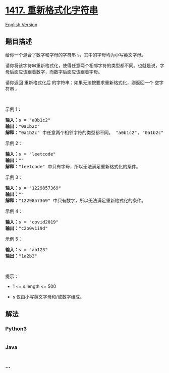 * [[https://leetcode-cn.com/problems/reformat-the-string][1417.
重新格式化字符串]]
  :PROPERTIES:
  :CUSTOM_ID: 重新格式化字符串
  :END:
[[./solution/1400-1499/1417.Reformat The String/README_EN.org][English
Version]]

** 题目描述
   :PROPERTIES:
   :CUSTOM_ID: 题目描述
   :END:

#+begin_html
  <!-- 这里写题目描述 -->
#+end_html

#+begin_html
  <p>
#+end_html

给你一个混合了数字和字母的字符串 s，其中的字母均为小写英文字母。

#+begin_html
  </p>
#+end_html

#+begin_html
  <p>
#+end_html

请你将该字符串重新格式化，使得任意两个相邻字符的类型都不同。也就是说，字母后面应该跟着数字，而数字后面应该跟着字母。

#+begin_html
  </p>
#+end_html

#+begin_html
  <p>
#+end_html

请你返回 重新格式化后 的字符串；如果无法按要求重新格式化，则返回一个
空字符串 。

#+begin_html
  </p>
#+end_html

#+begin_html
  <p>
#+end_html

 

#+begin_html
  </p>
#+end_html

#+begin_html
  <p>
#+end_html

示例 1：

#+begin_html
  </p>
#+end_html

#+begin_html
  <pre><strong>输入：</strong>s = &quot;a0b1c2&quot;
  <strong>输出：</strong>&quot;0a1b2c&quot;
  <strong>解释：</strong>&quot;0a1b2c&quot; 中任意两个相邻字符的类型都不同。 &quot;a0b1c2&quot;, &quot;0a1b2c&quot;, &quot;0c2a1b&quot; 也是满足题目要求的答案。
  </pre>
#+end_html

#+begin_html
  <p>
#+end_html

示例 2：

#+begin_html
  </p>
#+end_html

#+begin_html
  <pre><strong>输入：</strong>s = &quot;leetcode&quot;
  <strong>输出：</strong>&quot;&quot;
  <strong>解释：</strong>&quot;leetcode&quot; 中只有字母，所以无法满足重新格式化的条件。
  </pre>
#+end_html

#+begin_html
  <p>
#+end_html

示例 3：

#+begin_html
  </p>
#+end_html

#+begin_html
  <pre><strong>输入：</strong>s = &quot;1229857369&quot;
  <strong>输出：</strong>&quot;&quot;
  <strong>解释：</strong>&quot;1229857369&quot; 中只有数字，所以无法满足重新格式化的条件。
  </pre>
#+end_html

#+begin_html
  <p>
#+end_html

示例 4：

#+begin_html
  </p>
#+end_html

#+begin_html
  <pre><strong>输入：</strong>s = &quot;covid2019&quot;
  <strong>输出：</strong>&quot;c2o0v1i9d&quot;
  </pre>
#+end_html

#+begin_html
  <p>
#+end_html

示例 5：

#+begin_html
  </p>
#+end_html

#+begin_html
  <pre><strong>输入：</strong>s = &quot;ab123&quot;
  <strong>输出：</strong>&quot;1a2b3&quot;
  </pre>
#+end_html

#+begin_html
  <p>
#+end_html

 

#+begin_html
  </p>
#+end_html

#+begin_html
  <p>
#+end_html

提示：

#+begin_html
  </p>
#+end_html

#+begin_html
  <ul>
#+end_html

#+begin_html
  <li>
#+end_html

1 <= s.length <= 500

#+begin_html
  </li>
#+end_html

#+begin_html
  <li>
#+end_html

s 仅由小写英文字母和/或数字组成。

#+begin_html
  </li>
#+end_html

#+begin_html
  </ul>
#+end_html

** 解法
   :PROPERTIES:
   :CUSTOM_ID: 解法
   :END:

#+begin_html
  <!-- 这里可写通用的实现逻辑 -->
#+end_html

#+begin_html
  <!-- tabs:start -->
#+end_html

*** *Python3*
    :PROPERTIES:
    :CUSTOM_ID: python3
    :END:

#+begin_html
  <!-- 这里可写当前语言的特殊实现逻辑 -->
#+end_html

#+begin_src python
#+end_src

*** *Java*
    :PROPERTIES:
    :CUSTOM_ID: java
    :END:

#+begin_html
  <!-- 这里可写当前语言的特殊实现逻辑 -->
#+end_html

#+begin_src java
#+end_src

*** *...*
    :PROPERTIES:
    :CUSTOM_ID: section
    :END:
#+begin_example
#+end_example

#+begin_html
  <!-- tabs:end -->
#+end_html

